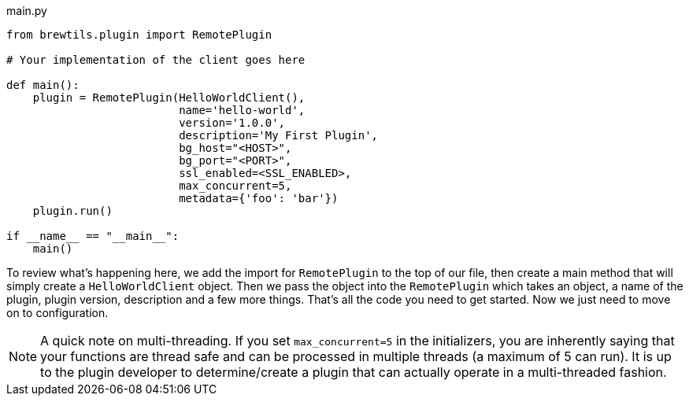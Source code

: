 [source,python]
.main.py
----
from brewtils.plugin import RemotePlugin

# Your implementation of the client goes here

def main():
    plugin = RemotePlugin(HelloWorldClient(),
                          name='hello-world',
                          version='1.0.0',
                          description='My First Plugin',
                          bg_host="<HOST>",
                          bg_port="<PORT>",
                          ssl_enabled=<SSL_ENABLED>,
                          max_concurrent=5,
                          metadata={'foo': 'bar'})
    plugin.run()

if __name__ == "__main__":
    main()
----

To review what's happening here, we add the import for `RemotePlugin` to the top of our file, then create a main method that will simply create a `HelloWorldClient` object. Then we pass the object into the `RemotePlugin` which takes an object, a name of the plugin, plugin version, description and a few more things.  That's all the code you need to get started. Now we just need to move on to configuration.

NOTE: A quick note on multi-threading. If you set `max_concurrent=5` in the initializers, you are inherently saying that your functions are thread safe and can be processed in multiple threads (a maximum of 5 can run). It is up to the plugin developer to determine/create a plugin that can actually operate in a multi-threaded fashion.
